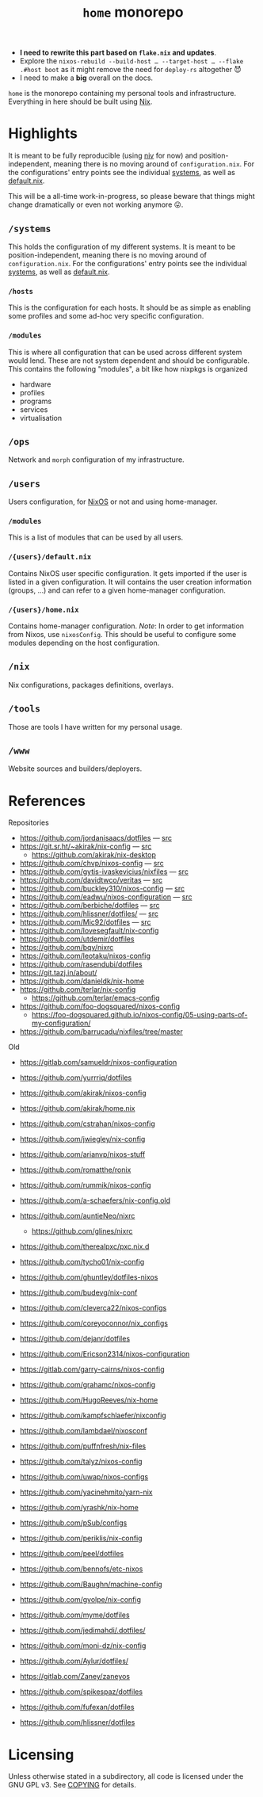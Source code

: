 #+TITLE: =home= monorepo
#+FILETAGS: #home infra configuration dotfiles monorepo

- *I need to rewrite this part based on =flake.nix= and updates*.
- Explore the =nixos-rebuild --build-host … --target-host … --flake .#host boot= as it might
  remove the need for =deploy-rs= altogether 😈
- I need to make a *big* overall on the docs.

~home~ is the monorepo containing my personal tools and infrastructure. Everything in here
should be built using [[https://nixos.org/nix][Nix]].

* Highlights

It is meant to be fully reproducible (using [[https://github.com/nmattia/niv][niv]] for now) and position-independent, meaning
there is no moving around of ~configuration.nix~. For the configurations' entry points see
the individual [[file:systems][systems]], as well as [[file:default.nix][default.nix]].

This will be a all-time work-in-progress, so please beware that things might change
dramatically or even not working anymore 😛.

** =/systems=

This holds the configuration of my different systems. It is meant to be
position-independent, meaning there is no moving around of ~configuration.nix~. For the
configurations' entry points see the individual [[file:systems][systems]], as well as [[file:default.nix][default.nix]].

*** =/hosts=

This is the configuration for each hosts. It should be as simple as enabling some profiles
and some ad-hoc very specific configuration.

*** =/modules=

This is where all configuration that can be used across different system would lend. These
are not system dependent and should be configurable. This contains the following
"modules", a bit like how nixpkgs is organized

- hardware
- profiles
- programs
- services
- virtualisation

** =/ops=

Network and =morph= configuration of my infrastructure.

** =/users=

Users configuration, for [[https://nixos.org][NixOS]] or not and using home-manager.

*** =/modules=

This is a list of modules that can be used by all users.

*** =/{users}/default.nix=

Contains NixOS user specific configuration. It gets imported if the user is listed in a
given configuration. It will contains the user creation information (groups, …) and can
refer to a given home-manager configuration.

*** =/{users}/home.nix=

Contains home-manager configuration.
/Note/: In order to get information from Nixos, use =nixosConfig=. This should be useful to
configure some modules depending on the host configuration.

** =/nix=

Nix configurations, packages definitions, overlays.

** =/tools=

Those are tools I have written for my personal usage.

** =/www=

Website sources and builders/deployers.

* References

Repositories
- [[https://github.com/jordanisaacs/dotfiles][https://github.com/jordanisaacs/dotfiles]] — [[file:/net/sakhalin.home/export/gaia/src/configs/jordanisaacs.dotfiles/][src]]
- [[https://git.sr.ht/~akirak/nix-config][https://git.sr.ht/~akirak/nix-config]] — [[file:/net/sakhalin.home/export/gaia/src/configs/akirak.nix-config/][src]]
  + [[https://github.com/akirak/nix-desktop][https://github.com/akirak/nix-desktop]]
- [[https://github.com/chvp/nixos-config][https://github.com/chvp/nixos-config]] — [[file:/net/sakhalin.home/export/gaia/src/configs/chvp.nixos-config/][src]]
- [[https://github.com/gytis-ivaskevicius/nixfiles][https://github.com/gytis-ivaskevicius/nixfiles]] — [[file:/net/sakhalin.home/export/gaia/src/configs/gytis-ivaskevicius.nixfiles/][src]]
- [[https://github.com/davidtwco/veritas]] — [[file:/net/sakhalin.home/export/gaia/src/configs/davidtwco.veritas/][src]]
- [[https://github.com/buckley310/nixos-config][https://github.com/buckley310/nixos-config]] — [[file:/net/sakhalin.home/export/gaia/src/configs/buckley310.nixos-config/][src]]
- [[https://github.com/eadwu/nixos-configuration][https://github.com/eadwu/nixos-configuration]] — [[file:/net/sakhalin.home/export/gaia/src/configs/eadwu.nixos-configuration/][src]]
- [[https://github.com/berbiche/dotfiles][https://github.com/berbiche/dotfiles]] — [[file:/net/sakhalin.home/export/gaia/src/configs/berbiche.dotfiles/][src]]
- https://github.com/hlissner/dotfiles/ — [[file:/net/sakhalin.home/export/gaia/src/configs/hlissner.dotfiles/][src]]
- [[https://github.com/Mic92/dotfiles][https://github.com/Mic92/dotfiles]] — [[file:/net/sakhalin.home/export/gaia/src/configs/Mic92.dotfiles/][src]]
- [[https://github.com/lovesegfault/nix-config][https://github.com/lovesegfault/nix-config]]
- [[https://github.com/utdemir/dotfiles]]
- [[https://github.com/bqv/nixrc][https://github.com/bqv/nixrc]]
- [[https://github.com/leotaku/nixos-config]]
- [[https://github.com/rasendubi/dotfiles]]
- [[https://git.tazj.in/about/]]
- [[https://github.com/danieldk/nix-home]]
- https://github.com/terlar/nix-config
  + https://github.com/terlar/emacs-config
- https://github.com/foo-dogsquared/nixos-config
  + https://foo-dogsquared.github.io/nixos-config/05-using-parts-of-my-configuration/
- https://github.com/barrucadu/nixfiles/tree/master

Old
- [[https://gitlab.com/samueldr/nixos-configuration]]
- [[https://github.com/yurrriq/dotfiles][https://github.com/yurrriq/dotfiles]]
- [[https://github.com/akirak/nixos-config]]
- [[https://github.com/akirak/home.nix]]
- [[https://github.com/cstrahan/nixos-config]]
- [[https://github.com/jwiegley/nix-config]]
- [[https://github.com/arianvp/nixos-stuff]]
- [[https://github.com/romatthe/ronix]]
- [[https://github.com/rummik/nixos-config]]
- [[https://github.com/a-schaefers/nix-config.old]]
- [[https://github.com/auntieNeo/nixrc]]
  + [[https://github.com/glines/nixrc]]
- [[https://github.com/therealpxc/pxc.nix.d]]
- [[https://github.com/tycho01/nix-config]]
- [[https://github.com/ghuntley/dotfiles-nixos]]
- [[https://github.com/budevg/nix-conf]]
- [[https://github.com/cleverca22/nixos-configs]]
- [[https://github.com/coreyoconnor/nix_configs]]
- [[https://github.com/dejanr/dotfiles]]
- [[https://github.com/Ericson2314/nixos-configuration]]
- [[https://gitlab.com/garry-cairns/nixos-config]]
- [[https://github.com/grahamc/nixos-config]]
- [[https://github.com/HugoReeves/nix-home]]
- [[https://github.com/kampfschlaefer/nixconfig]]
- [[https://github.com/lambdael/nixosconf]]
- [[https://github.com/puffnfresh/nix-files]]
- [[https://github.com/talyz/nixos-config]]
- [[https://github.com/uwap/nixos-configs]]
- [[https://github.com/yacinehmito/yarn-nix]]
- [[https://github.com/yrashk/nix-home]]
- [[https://github.com/pSub/configs]]
- [[https://github.com/periklis/nix-config]]
- [[https://github.com/peel/dotfiles]]
- [[https://github.com/bennofs/etc-nixos]]
- [[https://github.com/Baughn/machine-config]]
- https://github.com/gvolpe/nix-config

- https://github.com/myme/dotfiles
- https://github.com/jedimahdi/.dotfiles/
- https://github.com/moni-dz/nix-config
- https://github.com/Aylur/dotfiles/
- https://gitlab.com/Zaney/zaneyos
- https://github.com/spikespaz/dotfiles
- https://github.com/fufexan/dotfiles
- https://github.com/hlissner/dotfiles

* Licensing

Unless otherwise stated in a subdirectory, all code is licensed under the GNU GPL v3. See
[[file:COPYING][COPYING]] for details.
